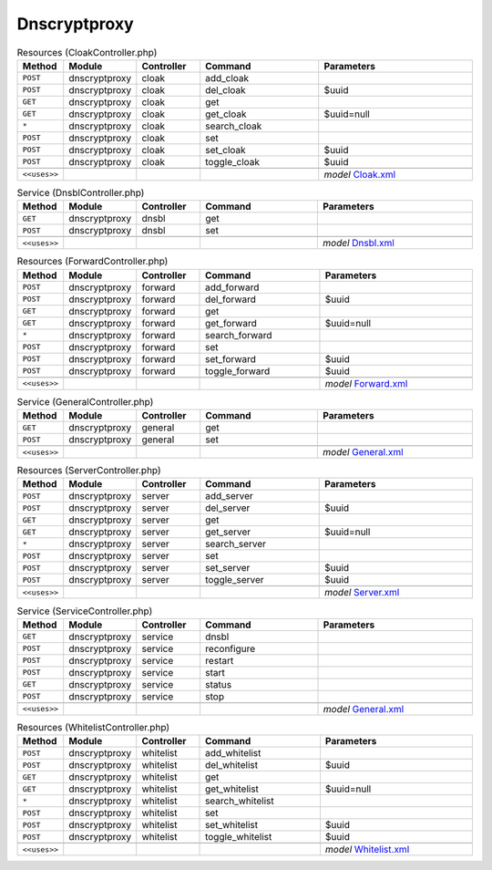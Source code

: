 Dnscryptproxy
~~~~~~~~~~~~~

.. csv-table:: Resources (CloakController.php)
   :header: "Method", "Module", "Controller", "Command", "Parameters"
   :widths: 4, 15, 15, 30, 40

    "``POST``","dnscryptproxy","cloak","add_cloak",""
    "``POST``","dnscryptproxy","cloak","del_cloak","$uuid"
    "``GET``","dnscryptproxy","cloak","get",""
    "``GET``","dnscryptproxy","cloak","get_cloak","$uuid=null"
    "``*``","dnscryptproxy","cloak","search_cloak",""
    "``POST``","dnscryptproxy","cloak","set",""
    "``POST``","dnscryptproxy","cloak","set_cloak","$uuid"
    "``POST``","dnscryptproxy","cloak","toggle_cloak","$uuid"

    "``<<uses>>``", "", "", "", "*model* `Cloak.xml <https://github.com/opnsense/plugins/blob/master/dns/dnscrypt-proxy/src/opnsense/mvc/app/models/OPNsense/Dnscryptproxy/Cloak.xml>`__"

.. csv-table:: Service (DnsblController.php)
   :header: "Method", "Module", "Controller", "Command", "Parameters"
   :widths: 4, 15, 15, 30, 40

    "``GET``","dnscryptproxy","dnsbl","get",""
    "``POST``","dnscryptproxy","dnsbl","set",""

    "``<<uses>>``", "", "", "", "*model* `Dnsbl.xml <https://github.com/opnsense/plugins/blob/master/dns/dnscrypt-proxy/src/opnsense/mvc/app/models/OPNsense/Dnscryptproxy/Dnsbl.xml>`__"

.. csv-table:: Resources (ForwardController.php)
   :header: "Method", "Module", "Controller", "Command", "Parameters"
   :widths: 4, 15, 15, 30, 40

    "``POST``","dnscryptproxy","forward","add_forward",""
    "``POST``","dnscryptproxy","forward","del_forward","$uuid"
    "``GET``","dnscryptproxy","forward","get",""
    "``GET``","dnscryptproxy","forward","get_forward","$uuid=null"
    "``*``","dnscryptproxy","forward","search_forward",""
    "``POST``","dnscryptproxy","forward","set",""
    "``POST``","dnscryptproxy","forward","set_forward","$uuid"
    "``POST``","dnscryptproxy","forward","toggle_forward","$uuid"

    "``<<uses>>``", "", "", "", "*model* `Forward.xml <https://github.com/opnsense/plugins/blob/master/dns/dnscrypt-proxy/src/opnsense/mvc/app/models/OPNsense/Dnscryptproxy/Forward.xml>`__"

.. csv-table:: Service (GeneralController.php)
   :header: "Method", "Module", "Controller", "Command", "Parameters"
   :widths: 4, 15, 15, 30, 40

    "``GET``","dnscryptproxy","general","get",""
    "``POST``","dnscryptproxy","general","set",""

    "``<<uses>>``", "", "", "", "*model* `General.xml <https://github.com/opnsense/plugins/blob/master/dns/dnscrypt-proxy/src/opnsense/mvc/app/models/OPNsense/Dnscryptproxy/General.xml>`__"

.. csv-table:: Resources (ServerController.php)
   :header: "Method", "Module", "Controller", "Command", "Parameters"
   :widths: 4, 15, 15, 30, 40

    "``POST``","dnscryptproxy","server","add_server",""
    "``POST``","dnscryptproxy","server","del_server","$uuid"
    "``GET``","dnscryptproxy","server","get",""
    "``GET``","dnscryptproxy","server","get_server","$uuid=null"
    "``*``","dnscryptproxy","server","search_server",""
    "``POST``","dnscryptproxy","server","set",""
    "``POST``","dnscryptproxy","server","set_server","$uuid"
    "``POST``","dnscryptproxy","server","toggle_server","$uuid"

    "``<<uses>>``", "", "", "", "*model* `Server.xml <https://github.com/opnsense/plugins/blob/master/dns/dnscrypt-proxy/src/opnsense/mvc/app/models/OPNsense/Dnscryptproxy/Server.xml>`__"

.. csv-table:: Service (ServiceController.php)
   :header: "Method", "Module", "Controller", "Command", "Parameters"
   :widths: 4, 15, 15, 30, 40

    "``GET``","dnscryptproxy","service","dnsbl",""
    "``POST``","dnscryptproxy","service","reconfigure",""
    "``POST``","dnscryptproxy","service","restart",""
    "``POST``","dnscryptproxy","service","start",""
    "``GET``","dnscryptproxy","service","status",""
    "``POST``","dnscryptproxy","service","stop",""

    "``<<uses>>``", "", "", "", "*model* `General.xml <https://github.com/opnsense/plugins/blob/master/dns/dnscrypt-proxy/src/opnsense/mvc/app/models/OPNsense/Dnscryptproxy/General.xml>`__"

.. csv-table:: Resources (WhitelistController.php)
   :header: "Method", "Module", "Controller", "Command", "Parameters"
   :widths: 4, 15, 15, 30, 40

    "``POST``","dnscryptproxy","whitelist","add_whitelist",""
    "``POST``","dnscryptproxy","whitelist","del_whitelist","$uuid"
    "``GET``","dnscryptproxy","whitelist","get",""
    "``GET``","dnscryptproxy","whitelist","get_whitelist","$uuid=null"
    "``*``","dnscryptproxy","whitelist","search_whitelist",""
    "``POST``","dnscryptproxy","whitelist","set",""
    "``POST``","dnscryptproxy","whitelist","set_whitelist","$uuid"
    "``POST``","dnscryptproxy","whitelist","toggle_whitelist","$uuid"

    "``<<uses>>``", "", "", "", "*model* `Whitelist.xml <https://github.com/opnsense/plugins/blob/master/dns/dnscrypt-proxy/src/opnsense/mvc/app/models/OPNsense/Dnscryptproxy/Whitelist.xml>`__"
